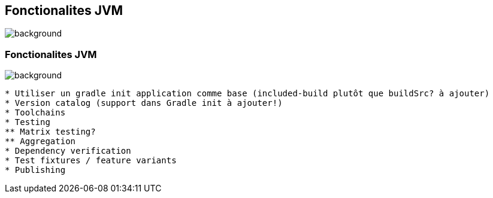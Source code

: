 [background-color="#02303a"]
== Fonctionalites JVM
image::gradle/bg-3.png[background, size=cover]

=== Fonctionalites JVM
image::gradle/bg-3.png[background, size=cover]

```
* Utiliser un gradle init application comme base (included-build plutôt que buildSrc? à ajouter)
* Version catalog (support dans Gradle init à ajouter!)
* Toolchains
* Testing
** Matrix testing?
** Aggregation
* Dependency verification
* Test fixtures / feature variants
* Publishing
```
